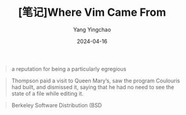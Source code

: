 #+TITLE:  [笔记]Where Vim Came From
#+AUTHOR: Yang Yingchao
#+DATE:   2024-04-16
#+OPTIONS:  ^:nil H:5 num:t toc:2 \n:nil ::t |:t -:t f:t *:t tex:t d:(HIDE) tags:not-in-toc
#+STARTUP:  align nodlcheck oddeven lognotestate
#+SEQ_TODO: TODO(t) INPROGRESS(i) WAITING(w@) | DONE(d) CANCELED(c@)
#+LANGUAGE: en
#+TAGS:     noexport(n)
#+EXCLUDE_TAGS: noexport
#+FILETAGS: :tag1:tag2:note:ireader:



#+BEGIN_QUOTE
a reputation for being a particularly egregious
#+END_QUOTE


#+BEGIN_QUOTE
Thompson paid a visit to Queen Mary’s, saw the program Coulouris had built, and dismissed it, saying that he had no need to see the state of a file while editing it.
#+END_QUOTE


#+BEGIN_QUOTE
Berkeley Software Distribution (BSD
#+END_QUOTE
